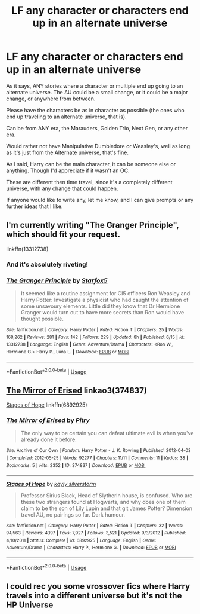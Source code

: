 #+TITLE: LF any character or characters end up in an alternate universe

* LF any character or characters end up in an alternate universe
:PROPERTIES:
:Author: SnarkyAndProud
:Score: 4
:DateUnix: 1575191684.0
:DateShort: 2019-Dec-01
:FlairText: Request
:END:
As it says, ANY stories where a character or multiple end up going to an alternate universe. The AU could be a small change, or it could be a major change, or anywhere from between.

Please have the characters be as in character as possible (the ones who end up traveling to an alternate universe, that is).

Can be from ANY era, the Marauders, Golden Trio, Next Gen, or any other era.

Would rather not have Manipulative Dumbledore or Weasley's, well as long as it's just from the Alternate universe, that's fine.

As I said, Harry can be the main character, it can be someone else or anything. Though I'd appreciate if it wasn't an OC.

These are different then time travel, since it's a completely different universe, with any change that could happen.

If anyone would like to write any, let me know, and I can give prompts or any further ideas that I like.


** I'm currently writing "The Granger Principle", which should fit your request.

linkffn(13312738)
:PROPERTIES:
:Author: Starfox5
:Score: 3
:DateUnix: 1575194096.0
:DateShort: 2019-Dec-01
:END:

*** And it's absolutely riveting!
:PROPERTIES:
:Author: ElphabaTheGood
:Score: 1
:DateUnix: 1575226610.0
:DateShort: 2019-Dec-01
:END:


*** [[https://www.fanfiction.net/s/13312738/1/][*/The Granger Principle/*]] by [[https://www.fanfiction.net/u/2548648/Starfox5][/Starfox5/]]

#+begin_quote
  It seemed like a routine assignment for CI5 officers Ron Weasley and Harry Potter: Investigate a physicist who had caught the attention of some unsavoury elements. Little did they know that Dr Hermione Granger would turn out to have more secrets than Ron would have thought possible.
#+end_quote

^{/Site/:} ^{fanfiction.net} ^{*|*} ^{/Category/:} ^{Harry} ^{Potter} ^{*|*} ^{/Rated/:} ^{Fiction} ^{T} ^{*|*} ^{/Chapters/:} ^{25} ^{*|*} ^{/Words/:} ^{168,262} ^{*|*} ^{/Reviews/:} ^{281} ^{*|*} ^{/Favs/:} ^{142} ^{*|*} ^{/Follows/:} ^{229} ^{*|*} ^{/Updated/:} ^{8h} ^{*|*} ^{/Published/:} ^{6/15} ^{*|*} ^{/id/:} ^{13312738} ^{*|*} ^{/Language/:} ^{English} ^{*|*} ^{/Genre/:} ^{Adventure/Drama} ^{*|*} ^{/Characters/:} ^{<Ron} ^{W.,} ^{Hermione} ^{G.>} ^{Harry} ^{P.,} ^{Luna} ^{L.} ^{*|*} ^{/Download/:} ^{[[http://www.ff2ebook.com/old/ffn-bot/index.php?id=13312738&source=ff&filetype=epub][EPUB]]} ^{or} ^{[[http://www.ff2ebook.com/old/ffn-bot/index.php?id=13312738&source=ff&filetype=mobi][MOBI]]}

--------------

*FanfictionBot*^{2.0.0-beta} | [[https://github.com/tusing/reddit-ffn-bot/wiki/Usage][Usage]]
:PROPERTIES:
:Author: FanfictionBot
:Score: 0
:DateUnix: 1575194105.0
:DateShort: 2019-Dec-01
:END:


** [[https://archiveofourown.org/works/374837][The Mirror of Erised]] linkao3(374837)

[[https://www.fanfiction.net/s/6892925/1/Stages-of-Hope][Stages of Hope]] linkffn(6892925)
:PROPERTIES:
:Author: siderumincaelo
:Score: 2
:DateUnix: 1575215704.0
:DateShort: 2019-Dec-01
:END:

*** [[https://archiveofourown.org/works/374837][*/The Mirror of Erised/*]] by [[https://www.archiveofourown.org/users/Pitry/pseuds/Pitry][/Pitry/]]

#+begin_quote
  The only way to be certain you can defeat ultimate evil is when you've already done it before.
#+end_quote

^{/Site/:} ^{Archive} ^{of} ^{Our} ^{Own} ^{*|*} ^{/Fandom/:} ^{Harry} ^{Potter} ^{-} ^{J.} ^{K.} ^{Rowling} ^{*|*} ^{/Published/:} ^{2012-04-03} ^{*|*} ^{/Completed/:} ^{2012-05-25} ^{*|*} ^{/Words/:} ^{92277} ^{*|*} ^{/Chapters/:} ^{11/11} ^{*|*} ^{/Comments/:} ^{11} ^{*|*} ^{/Kudos/:} ^{38} ^{*|*} ^{/Bookmarks/:} ^{5} ^{*|*} ^{/Hits/:} ^{2352} ^{*|*} ^{/ID/:} ^{374837} ^{*|*} ^{/Download/:} ^{[[https://archiveofourown.org/downloads/374837/The%20Mirror%20of%20Erised.epub?updated_at=1387022421][EPUB]]} ^{or} ^{[[https://archiveofourown.org/downloads/374837/The%20Mirror%20of%20Erised.mobi?updated_at=1387022421][MOBI]]}

--------------

[[https://www.fanfiction.net/s/6892925/1/][*/Stages of Hope/*]] by [[https://www.fanfiction.net/u/291348/kayly-silverstorm][/kayly silverstorm/]]

#+begin_quote
  Professor Sirius Black, Head of Slytherin house, is confused. Who are these two strangers found at Hogwarts, and why does one of them claim to be the son of Lily Lupin and that git James Potter? Dimension travel AU, no pairings so far. Dark humour.
#+end_quote

^{/Site/:} ^{fanfiction.net} ^{*|*} ^{/Category/:} ^{Harry} ^{Potter} ^{*|*} ^{/Rated/:} ^{Fiction} ^{T} ^{*|*} ^{/Chapters/:} ^{32} ^{*|*} ^{/Words/:} ^{94,563} ^{*|*} ^{/Reviews/:} ^{4,197} ^{*|*} ^{/Favs/:} ^{7,927} ^{*|*} ^{/Follows/:} ^{3,521} ^{*|*} ^{/Updated/:} ^{9/3/2012} ^{*|*} ^{/Published/:} ^{4/10/2011} ^{*|*} ^{/Status/:} ^{Complete} ^{*|*} ^{/id/:} ^{6892925} ^{*|*} ^{/Language/:} ^{English} ^{*|*} ^{/Genre/:} ^{Adventure/Drama} ^{*|*} ^{/Characters/:} ^{Harry} ^{P.,} ^{Hermione} ^{G.} ^{*|*} ^{/Download/:} ^{[[http://www.ff2ebook.com/old/ffn-bot/index.php?id=6892925&source=ff&filetype=epub][EPUB]]} ^{or} ^{[[http://www.ff2ebook.com/old/ffn-bot/index.php?id=6892925&source=ff&filetype=mobi][MOBI]]}

--------------

*FanfictionBot*^{2.0.0-beta} | [[https://github.com/tusing/reddit-ffn-bot/wiki/Usage][Usage]]
:PROPERTIES:
:Author: FanfictionBot
:Score: 1
:DateUnix: 1575215714.0
:DateShort: 2019-Dec-01
:END:


** I could rec you some vrossover fics where Harry travels into a different universe but it's not the HP Universe
:PROPERTIES:
:Author: Quine_
:Score: 1
:DateUnix: 1575387134.0
:DateShort: 2019-Dec-03
:END:
